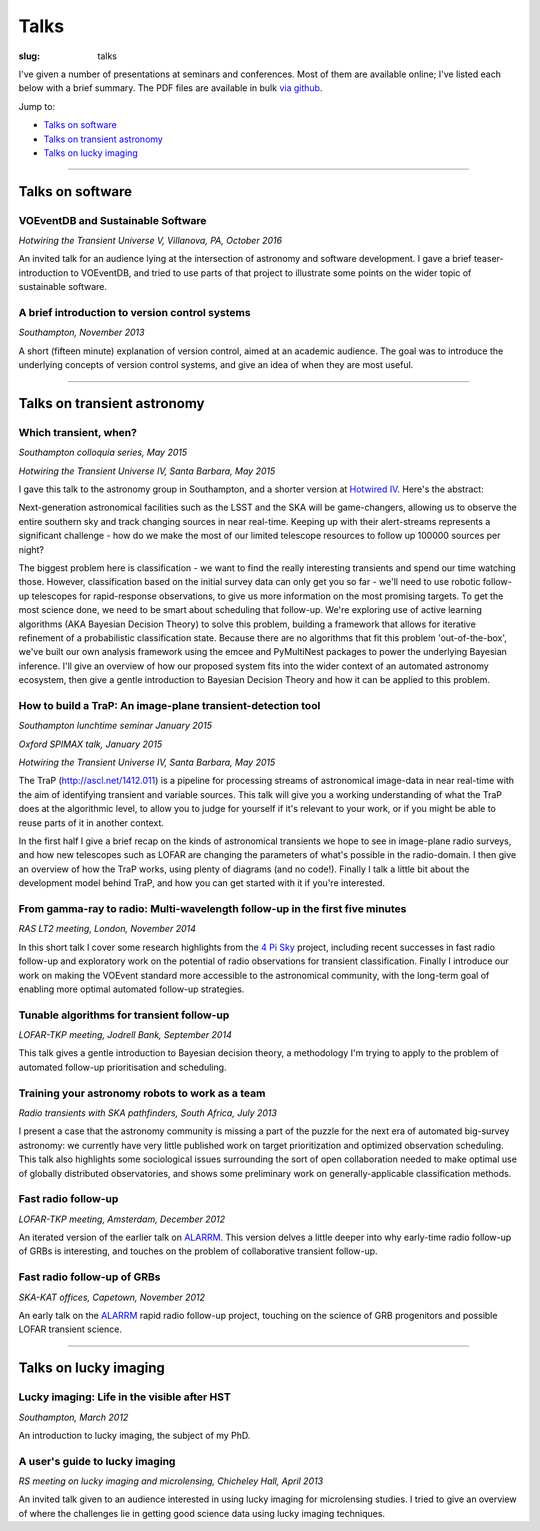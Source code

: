 #####
Talks
#####
:slug: talks

I've given a number of presentations at seminars and conferences.
Most of them are available online; I've listed each below with a brief summary.
The PDF files are available in bulk
`via github <https://github.com/timstaley/presentations>`_.

Jump to:

* `Talks on software`_
* `Talks on transient astronomy`_
* `Talks on lucky imaging`_


-----------


Talks on software
-----------------

VOEventDB and Sustainable Software
~~~~~~~~~~~~~~~~~~~~~~~~~~~~~~~~~~
*Hotwiring the Transient Universe V, Villanova, PA, October 2016*

.. raw:: html

    <a href="http://timstaley.co.uk/sustainable-software-in-astro/">
        <button type="button" class="btn btn-sm">
            <span class="glyphicon glyphicon-cloud" aria-hidden="true"></span> Online slides
        </button>
    </a>
    <a href="https://github.com/timstaley/sustainable-software-in-astro/blob/master/proceedings_full.md">
        <button type="button" class="btn btn-sm">
            <span class="glyphicon glyphicon-download-alt" aria-hidden="true"></span>  Source and summary on Github
        </button>
    </a>

An invited talk for an audience lying at the intersection of astronomy and
software development. I gave a brief teaser-introduction to VOEventDB,
and tried to use parts of that project to illustrate some points on the
wider topic of sustainable software.



A brief introduction to version control systems
~~~~~~~~~~~~~~~~~~~~~~~~~~~~~~~~~~~~~~~~~~~~~~~
*Southampton, November 2013*

.. raw:: html

    <a href="https://github.com/timstaley/presentations/blob/master/2013-11_DVCS-intro_Soton/Brief_introduction_to_version_control_systems.pdf?raw=true">
        <button type="button" class="btn btn-sm">
            <span class="glyphicon glyphicon-download-alt" aria-hidden="true"></span> PDF
        </button>
    </a>
    <a href="http://www.slideshare.net/TimStaley1/a-brief-introduction-to-version-control-systems" target="_blank">
        <button type="button" class="btn btn-sm">
            <span class="glyphicon glyphicon-cloud" aria-hidden="true"></span> Slideshare
        </button>
    </a>



A short (fifteen minute) explanation of version control, aimed at an academic
audience.  The goal was to introduce the underlying concepts of version control
systems, and give an idea of when they are most useful.


-----------


Talks on transient astronomy
------------------------------------------

Which transient, when?
~~~~~~~~~~~~~~~~~~~~~~~~~~~~~~~~~~~~~~~~~~~~~~~~~~~~~~~~~~~~~~~~~~~~~~~~~~~~~
*Southampton colloquia series, May 2015*

*Hotwiring the Transient Universe IV, Santa Barbara, May 2015*

.. raw:: html

    <a href="https://github.com/timstaley/presentations/raw/master/2015-05_Which-transient-when/which_transient_when_2015_long.pdf">
        <button type="button" class="btn btn-sm">
            <span class="glyphicon glyphicon-download-alt" aria-hidden="true"></span> PDF
    </button>
    </a>
    <a href="http://www.slideshare.net/TimStaley1/which-transient-when-a-utility-function-for-transient-followup-scheduling" target="_blank">
    <button type="button" class="btn btn-sm">
            <span class="glyphicon glyphicon-cloud" aria-hidden="true"></span> Slideshare
    </button>
    </a>

I gave this talk to the astronomy group in Southampton,
and a shorter version at `Hotwired IV`_. Here's the abstract:

Next-generation astronomical facilities such as the LSST and the SKA will be
game-changers, allowing us to observe the entire southern sky and track
changing sources in near real-time. Keeping up with their alert-streams
represents a significant challenge - how do we make the most of our limited
telescope resources to follow up 100000 sources per night?

The biggest problem here is classification - we want to find the really interesting
transients and spend our time watching those. However, classification based
on the initial survey data can only get you so far - we'll need to use
robotic follow-up telescopes for rapid-response observations, to give us more
information on the most promising targets. To get the most science done, we
need to be smart about scheduling that follow-up. We're exploring use of
active learning algorithms (AKA Bayesian Decision Theory) to solve this
problem, building a framework that allows for iterative refinement of a
probabilistic classification state. Because there are no algorithms that fit
this problem 'out-of-the-box', we've built our own analysis framework using
the emcee and PyMultiNest packages to power the underlying Bayesian
inference. I'll give an overview of how our proposed system fits into the
wider context of an automated astronomy ecosystem, then give a gentle
introduction to Bayesian Decision Theory and how it can be applied to this
problem.

.. _Hotwired IV: http://lcogt.net/hotwired-iv-science-topics/



How to build a TraP: An image-plane transient-detection tool
~~~~~~~~~~~~~~~~~~~~~~~~~~~~~~~~~~~~~~~~~~~~~~~~~~~~~~~~~~~~~~~~~~~~~~~~~~~~~
*Southampton lunchtime seminar January 2015*

*Oxford SPIMAX talk, January 2015*

*Hotwiring the Transient Universe IV, Santa Barbara, May 2015*

.. raw:: html

    <a href="https://github.com/timstaley/presentations/blob/master/2015-01_TraP-an-image-plane-transient-discovery-tool/TraP-image-plane-transient-discovery.pdf?raw=true">
    <button type="button" class="btn btn-sm">
            <span class="glyphicon glyphicon-download-alt" aria-hidden="true"></span> PDF
    </button>
    </a>
    <a href="http://www.slideshare.net/TimStaley1/how-to-build-a-trap-an-imageplane-transientdiscovery-tool" target="_blank">
    <button type="button" class="btn btn-sm">
            <span class="glyphicon glyphicon-cloud" aria-hidden="true"></span> Slideshare
    </button>
    </a>

The TraP (http://ascl.net/1412.011) is a pipeline for processing streams of
astronomical image-data in near real-time with the aim of identifying transient
and variable sources.
This talk will give you a working understanding of what the TraP does at the
algorithmic level, to allow you to judge for yourself if it's relevant to your
work, or if you might be able to reuse parts of it in another context.

In the first half I give a brief recap on the kinds of astronomical
transients we hope to see in image-plane radio surveys, and how new telescopes
such as LOFAR are changing the parameters of what's possible in the radio-domain.
I then give an overview of how the TraP works, using plenty of diagrams
(and no code!).
Finally I talk a little bit about the development model behind TraP,
and how you can get started with it if you're interested.


From gamma-ray to radio: Multi-wavelength follow-up in the first five minutes
~~~~~~~~~~~~~~~~~~~~~~~~~~~~~~~~~~~~~~~~~~~~~~~~~~~~~~~~~~~~~~~~~~~~~~~~~~~~~
*RAS LT2 meeting, London, November 2014*

.. raw:: html

    <a href="https://github.com/timstaley/presentations/blob/master/2014-11_gamma-ray-to-radio_RAS_LT2/gamma-ray-to-radio.pdf?raw=true">
    <button type="button" class="btn btn-sm">
            <span class="glyphicon glyphicon-download-alt" aria-hidden="true"></span> PDF
    </button>
    </a>
    <a href="http://www.slideshare.net/TimStaley1/from-gammaray-to-radio-multiwavelength-followup-in-the-first-five-minutes" target="_blank">
    <button type="button" class="btn btn-sm">
            <span class="glyphicon glyphicon-cloud" aria-hidden="true"></span> Slideshare
    </button>
    </a>

In this short talk I cover some research highlights from the `4 Pi Sky`_ project,
including recent successes in fast radio follow-up and exploratory work on the
potential of radio observations for transient classification.
Finally I introduce our work on making the VOEvent standard more accessible to
the astronomical community, with the long-term goal of enabling more optimal
automated follow-up strategies.

.. _4 Pi Sky: http://4pisky.org


Tunable algorithms for transient follow-up
~~~~~~~~~~~~~~~~~~~~~~~~~~~~~~~~~~~~~~~~~~~~~~~~
*LOFAR-TKP meeting, Jodrell Bank, September 2014*

.. raw:: html

    <a href="https://github.com/timstaley/presentations/raw/master/2014-09_Tunable-algos-for-transient-followup_Jodrell/tunable_algos_for_transient_followup.pdf">
    <button type="button" class="btn btn-sm">
            <span class="glyphicon glyphicon-download-alt" aria-hidden="true"></span> PDF
    </button>
    </a>
    <a href="http://www.slideshare.net/TimStaley1/tunable-algorithms-for-transient-followup" target="_blank">
    <button type="button" class="btn btn-sm">
            <span class="glyphicon glyphicon-cloud" aria-hidden="true"></span> Slideshare
    </button>
    </a>

This talk gives a gentle introduction to Bayesian decision theory, a methodology
I'm trying to apply to the problem of automated follow-up prioritisation and
scheduling.


Training your astronomy robots to work as a team
~~~~~~~~~~~~~~~~~~~~~~~~~~~~~~~~~~~~~~~~~~~~~~~~
*Radio transients with SKA pathfinders, South Africa, July 2013*

.. raw:: html

    <a href="https://github.com/timstaley/presentations/blob/master/2013-07_SKA-Transients_ZA/training_your_astro_robots_to_work_as_a_team.pdf?raw=true">
    <button type="button" class="btn btn-sm">
            <span class="glyphicon glyphicon-download-alt" aria-hidden="true"></span> PDF
    </button>
    </a>
    <a href="http://www.slideshare.net/TimStaley1/training-your-astronomy-robots-to-work-as-a-team" target="_blank">
    <button type="button" class="btn btn-sm">
            <span class="glyphicon glyphicon-cloud" aria-hidden="true"></span> Slideshare
    </button>
    </a>

I present a case that the astronomy community is missing a part of the puzzle
for the next era of automated big-survey astronomy: we currently have very
little published work on target prioritization and optimized observation
scheduling. This talk also highlights some sociological issues surrounding the
sort of open collaboration needed to make optimal use of globally distributed
observatories,
and shows some preliminary work on generally-applicable classification methods.


Fast radio follow-up
~~~~~~~~~~~~~~~~~~~~~~~~~~~~~
*LOFAR-TKP meeting, Amsterdam, December 2012*

.. raw:: html

    <a href="https://github.com/timstaley/presentations/blob/master/2012-12_Fast-Radio-Followup_Amsterdam/Fast_radio_followup.pdf?raw=true">
    <button type="button" class="btn btn-sm">
            <span class="glyphicon glyphicon-download-alt" aria-hidden="true"></span> PDF
    </button>
    </a>
    <a href="http://www.slideshare.net/TimStaley1/fast-radio-followup" target="_blank">
    <button type="button" class="btn btn-sm">
            <span class="glyphicon glyphicon-cloud" aria-hidden="true"></span> Slideshare
    </button>
    </a>

An iterated version of the earlier talk on ALARRM_. This version delves a little
deeper into why early-time radio follow-up of GRBs is interesting, and touches
on the problem of collaborative transient follow-up.


Fast radio follow-up of GRBs
~~~~~~~~~~~~~~~~~~~~~~~~~~~~~
*SKA-KAT offices, Capetown, November 2012*

.. raw:: html

    <a href="https://github.com/timstaley/presentations/blob/master/2012-11_Ami-GRBS_Capetown/Fast_radio_followup_of_GRBs.pdf?raw=true">
    <button type="button" class="btn btn-sm">
            <span class="glyphicon glyphicon-download-alt" aria-hidden="true"></span> PDF
    </button>
    </a>
    <a href="http://www.slideshare.net/TimStaley1/fast-radio-followup-of-grbs" target="_blank">
    <button type="button" class="btn btn-sm">
            <span class="glyphicon glyphicon-cloud" aria-hidden="true"></span> Slideshare
    </button>
    </a>

An early talk on the ALARRM_ rapid radio follow-up project, touching on the
science of GRB progenitors and possible LOFAR transient science.

.. _ALARRM: http://4pisky.org/tag/alarrm/


-----------



Talks on lucky imaging
----------------------

Lucky imaging: Life in the visible after HST
~~~~~~~~~~~~~~~~~~~~~~~~~~~~~~~~~~~~~~~~~~~~
*Southampton, March 2012*

.. raw:: html

    <a href="https://github.com/timstaley/presentations/blob/master/2012-03_Intro-to-lucky-imaging_Soton/Lucky_Imaging.pdf?raw=true">
    <button type="button" class="btn btn-sm">
            <span class="glyphicon glyphicon-download-alt" aria-hidden="true"></span> PDF
    </button>
    </a>
    <a href="http://www.slideshare.net/TimStaley1/lucky-imaging-life-in-the-visible-after-hst" target="_blank">
    <button type="button" class="btn btn-sm">
            <span class="glyphicon glyphicon-cloud" aria-hidden="true"></span> Slideshare
    </button>
    </a>

An introduction to lucky imaging, the subject of my PhD.

A user's guide to lucky imaging
~~~~~~~~~~~~~~~~~~~~~~~~~~~~~~~~~~~~~~~~~~~~
*RS meeting on lucky imaging and microlensing, Chicheley Hall, April 2013*

.. raw:: html

    <a href="https://github.com/timstaley/presentations/blob/master/2013-04_Users-guide-to-Lucky-Imaging_Chicheley/users_guide_to_lucky_imaging.pdf?raw=true">
    <button type="button" class="btn btn-sm">
            <span class="glyphicon glyphicon-download-alt" aria-hidden="true"></span> PDF
    </button>
    </a>
    <a href="http://www.slideshare.net/TimStaley1/a-users-guide-to-lucky-imaging" target="_blank">
    <button type="button" class="btn btn-sm">
            <span class="glyphicon glyphicon-cloud" aria-hidden="true"></span> Slideshare
    </button>
    </a>

An invited talk given to an audience interested in using lucky imaging for
microlensing studies. I tried to give an overview of where the challenges lie
in getting good science data using lucky imaging techniques.